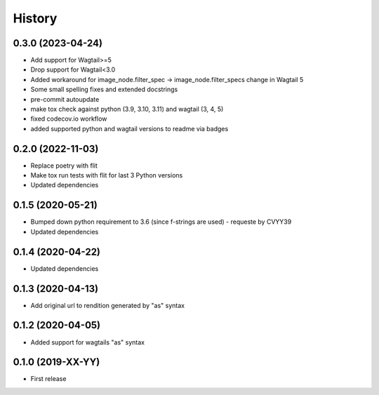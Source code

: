 .. :changelog:

History
-------

0.3.0 (2023-04-24)
++++++++++++++++++

* Add support for Wagtail>=5
* Drop support for Wagtail<3.0
* Added workaround for image_node.filter_spec -> image_node.filter_specs change in Wagtail 5
* Some small spelling fixes and extended docstrings
* pre-commit autoupdate
* make tox check against python (3.9, 3.10, 3.11) and wagtail (3, 4, 5)
* fixed codecov.io workflow
* added supported python and wagtail versions to readme via badges

0.2.0 (2022-11-03)
++++++++++++++++++

* Replace poetry with flit
* Make tox run tests with flit for last 3 Python versions
* Updated dependencies

0.1.5 (2020-05-21)
++++++++++++++++++

* Bumped down python requirement to 3.6 (since f-strings are used) - requeste by CVYY39
* Updated dependencies

0.1.4 (2020-04-22)
++++++++++++++++++

* Updated dependencies

0.1.3 (2020-04-13)
++++++++++++++++++

* Add original url to rendition generated by "as" syntax

0.1.2 (2020-04-05)
++++++++++++++++++

* Added support for wagtails "as" syntax

0.1.0 (2019-XX-YY)
++++++++++++++++++

* First release
